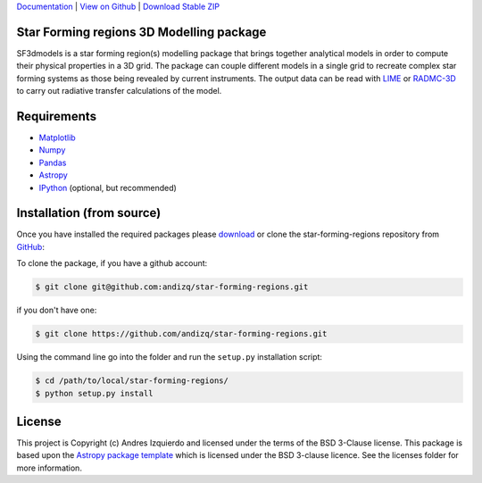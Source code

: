 `Documentation`_ | `View on Github`_ | `Download Stable ZIP`_

Star Forming regions 3D Modelling package
-----------------------------------------

.. image:: http://img.shields.io/badge/powered%20by-AstroPy-orange.svg?style=flat
    :target: http://www.astropy.org
    :alt: Powered by Astropy Badge

SF3dmodels is a star forming region(s) modelling package that brings together
analytical models in order to compute their physical properties in a 3D grid. The
package can couple different models in a single grid to recreate complex star
forming systems as those being revealed by current instruments. 
The output data can be read with `LIME <https://lime.readthedocs.io/en/latest/>`_ 
or `RADMC-3D <http://www.ita.uni-heidelberg.de/~dullemond/software/radmc-3d/>`_ 
to carry out radiative transfer calculations of the model.


Requirements
------------

* `Matplotlib <https://matplotlib.org/users/installing.html>`_
* `Numpy <https://www.scipy.org/install.html>`_
* `Pandas <http://pandas.pydata.org/pandas-docs/stable/install.html>`_
* `Astropy <http://docs.astropy.org/en/stable/install.html>`_
* `IPython <https://ipython.org/install.html>`_ (optional, but recommended)

Installation (from source)
--------------------------

Once you have installed the required packages please `download`_ or clone the star-forming-regions repository from `GitHub <https://github.com/andizq/star-forming-regions>`_:

To clone the package, if you have a github account:

.. code-block:: bash

   $ git clone git@github.com:andizq/star-forming-regions.git

if you don't have one:

.. code-block:: bash

   $ git clone https://github.com/andizq/star-forming-regions.git

Using the command line go into the folder and run the ``setup.py`` installation script:

.. code-block:: bash

   $ cd /path/to/local/star-forming-regions/
   $ python setup.py install


License
-------

This project is Copyright (c) Andres Izquierdo and licensed under
the terms of the BSD 3-Clause license. This package is based upon
the `Astropy package template <https://github.com/astropy/package-template>`_
which is licensed under the BSD 3-clause licence. See the licenses folder for
more information.


.. _Download Stable ZIP: https://github.com/andizq/star-forming-regions/archive/master.zip
.. _download: https://github.com/andizq/star-forming-regions/archive/master.zip
.. _View on Github: https://github.com/andizq/star-forming-regions/
.. _docs: http://star-forming-regions.readthedocs.io
.. _Documentation: http://star-forming-regions.readthedocs.io